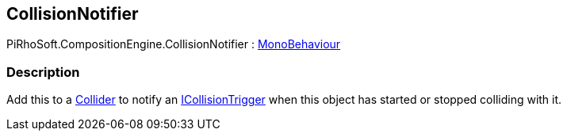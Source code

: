 [#reference/collision-notifier]

## CollisionNotifier

PiRhoSoft.CompositionEngine.CollisionNotifier : https://docs.unity3d.com/ScriptReference/MonoBehaviour.html[MonoBehaviour^]

### Description

Add this to a https://docs.unity3d.com/ScriptReference/Collider.html[Collider^] to notify an <<reference/i-collision-trigger.html,ICollisionTrigger>> when this object has started or stopped colliding with it.

ifdef::backend-multipage_html5[]
<<manual/collision-notifier.html,Manual>>
endif::[]